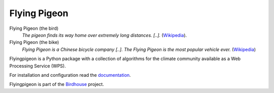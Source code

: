 Flying Pigeon
=============

.. image:: https://travis-ci.org/bird-house/flyingpigeon.svg?branch=master
   :target: https://travis-ci.org/bird-house/flyingpigeon
   :alt: Travis Build


Flying Pigeon (the bird)
  *The pigeon finds its way home over extremely long distances. [..].* (`Wikipedia <https://en.wikipedia.org/wiki/Pigeon_flying>`_).

Flying Pigeon (the bike)
  *Flying Pigeon is a Chinese bicycle company [..]. The Flying Pigeon is the most popular vehicle ever.* (`Wikipedia <https://en.wikipedia.org/wiki/Flying_Pigeon>`_)

Flyingpigeon is a Python package with a collection of algorithms for the climate community available as a Web Processing Service (WPS).

For installation and configuration read the `documentation <http://flyingpigeon.readthedocs.io>`_.

Flyingpigeon is part of the `Birdhouse <http://bird-house.github.io>`_ project.
